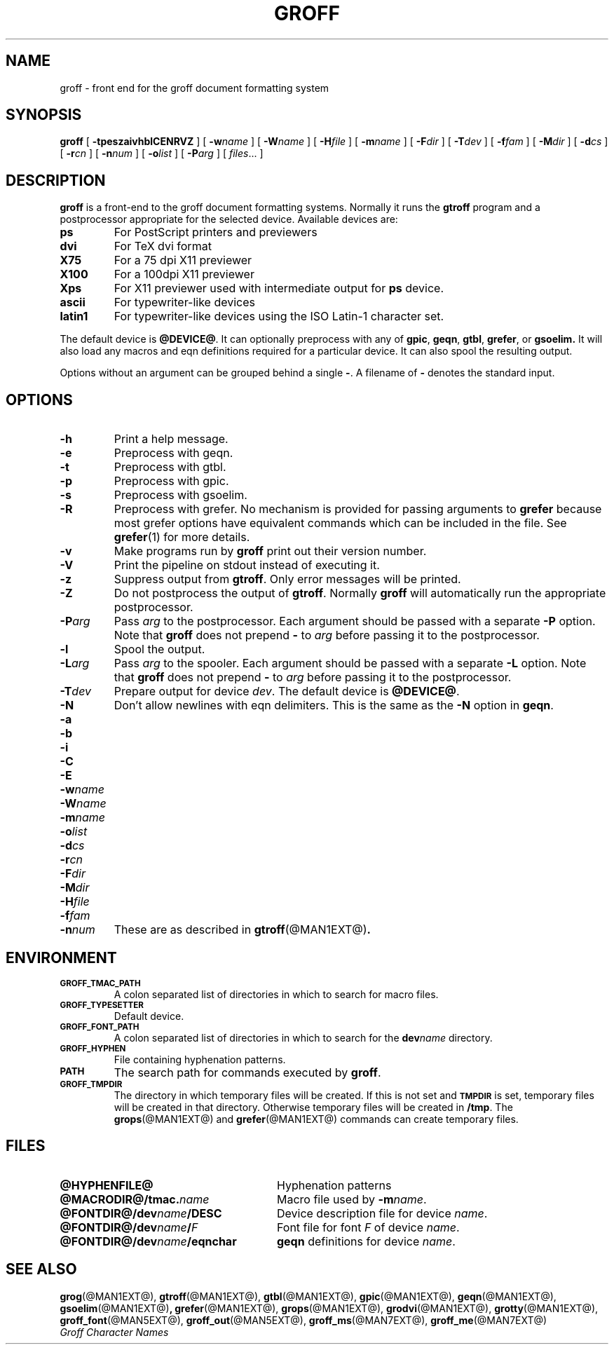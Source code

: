 .\" -*- nroff -*-
.de TQ
.br
.ns
.TP \\$1
..
.TH GROFF @MAN1EXT@ "@MDATE@" "Groff Version @VERSION@"
.SH NAME
groff \- front end for the groff document formatting system
.SH SYNOPSIS
.B groff
[
.B \-tpeszaivhblCENRVZ
]
[
.BI \-w name
]
[
.BI \-W name
]
[
.BI \-H file
]
[
.BI \-m name
]
[
.BI \-F dir
]
[
.BI \-T dev
]
[
.BI \-f fam
]
[
.BI \-M dir
]
[
.BI \-d cs
]
[
.BI \-r cn
]
[
.BI \-n num
]
[
.BI \-o list
]
[
.BI \-P arg
]
[
.IR files \|.\|.\|.\|
]
.SH DESCRIPTION
.B groff
is a front-end to the groff document formatting systems.
Normally it runs the
.B gtroff
program and a postprocessor appropriate for the selected
device.
Available devices are:
.TP
.B ps
For PostScript printers and previewers
.TP
.B dvi
For TeX dvi format
.TP
.B X75
For a 75 dpi X11 previewer
.TP
.B X100
For a 100dpi X11 previewer
.TP
.B Xps
For X11 previewer used with intermediate output for
.B ps
device.
.TP
.B ascii
For typewriter-like devices
.TP
.B latin1
For typewriter-like devices using the ISO Latin-1 character set.
.LP
The default device is
.BR @DEVICE@ .
It can optionally preprocess with any of
.BR gpic ,
.BR geqn ,
.BR gtbl ,
.BR grefer ,
or
.B gsoelim.
It will also load any macros and eqn definitions
required for a particular device.
It can also spool the resulting output.
.LP
Options without an argument can be grouped behind a single
.BR \- .
A filename of
.B \-
denotes the standard input.
.SH OPTIONS
.TP
.B \-h
Print a help message.
.TP
.B \-e
Preprocess with geqn.
.TP
.B \-t
Preprocess with gtbl.
.TP
.B \-p
Preprocess with gpic.
.TP
.B \-s
Preprocess with gsoelim.
.TP
.B \-R
Preprocess with grefer.
No mechanism is provided for passing arguments to 
.B grefer
because most grefer options have equivalent commands
which can be included in the file.
See
.BR grefer (1)
for more details.
.TP
.B \-v
Make programs run by
.B groff
print out their version number.
.TP
.B \-V
Print the pipeline on stdout instead of executing it.
.TP
.B \-z
Suppress output from
.BR gtroff .
Only error messages will be printed.
.TP
.B \-Z
Do not postprocess the output of
.BR gtroff .
Normally
.B groff
will automatically run the appropriate postprocessor.
.TP
.BI \-P arg
Pass
.I arg
to the postprocessor.
Each argument should be passed with a separate
.B \-P
option.
Note that
.B groff
does not prepend
.B \-
to
.I arg
before passing it to the postprocessor.
.TP
.B \-l
Spool the output.
.TP
.BI \-L arg
Pass
.I arg
to the spooler.
Each argument should be passed with a separate
.B \-L
option.
Note that
.B groff
does not prepend
.B \-
to
.I arg
before passing it to the postprocessor.
.TP
.BI \-T dev
Prepare output for device
.IR dev .
The default device is
.BR @DEVICE@ .
.TP
.B \-N
Don't allow newlines with eqn delimiters.
This is the same as the
.B \-N
option in
.BR geqn .
.TP
.B \-a
.TQ
.B \-b
.TQ
.B \-i
.TQ
.B \-C
.TQ
.B \-E
.TQ
.BI \-w name
.TQ
.BI \-W name
.TQ
.BI \-m name
.TQ
.BI \-o list
.TQ
.BI \-d cs
.TQ
.BI \-r cn
.TQ
.BI \-F dir
.TQ
.BI \-M dir
.TQ
.BI \-H file
.TQ
.BI \-f fam
.TQ
.BI \-n num
These are as described in
.BR gtroff (@MAN1EXT@) .
.SH ENVIRONMENT
.TP
.SM
.B GROFF_TMAC_PATH
A colon separated list of directories in which to search for
macro files.
.TP
.SM
.B GROFF_TYPESETTER
Default device.
.TP
.SM
.B GROFF_FONT_PATH
A colon separated list of directories in which to search for the
.BI dev name
directory.
.TP
.SM
.B GROFF_HYPHEN
File containing hyphenation patterns.
.TP
.SM
.B PATH
The search path for commands executed by
.BR groff .
.TP
.SM
.B GROFF_TMPDIR
The directory in which temporary files will be created.
If this is not set and
.B
.SM TMPDIR
is set, temporary files will be created in that directory.
Otherwise temporary files will be created in
.BR /tmp .
The
.BR grops (@MAN1EXT@)
and
.BR grefer (@MAN1EXT@)
commands can create temporary files.
.SH FILES
.TP \w'\fB@FONTDIR@/dev\fIname\fB/eqnchar'u+3n
.B @HYPHENFILE@
Hyphenation patterns
.TP
.BI @MACRODIR@/tmac. name
Macro file used by
.BI \-m name\fR.
.TP
.BI @FONTDIR@/dev name /DESC
Device description file for device
.IR name .
.TP
.BI @FONTDIR@/dev name / F
Font file for font
.I F
of device
.IR name .
.TP
.BI @FONTDIR@/dev name /eqnchar
.B geqn
definitions for device
.IR name .
.SH "SEE ALSO"
.BR grog (@MAN1EXT@),
.BR gtroff (@MAN1EXT@),
.BR gtbl (@MAN1EXT@),
.BR gpic (@MAN1EXT@),
.BR geqn (@MAN1EXT@),
.BR gsoelim (@MAN1EXT@) ,
.BR grefer (@MAN1EXT@),
.BR grops (@MAN1EXT@),
.BR grodvi (@MAN1EXT@),
.BR grotty (@MAN1EXT@),
.BR groff_font (@MAN5EXT@),
.BR groff_out (@MAN5EXT@),
.BR groff_ms (@MAN7EXT@),
.BR groff_me (@MAN7EXT@)
.br
.I "Groff Character Names"
